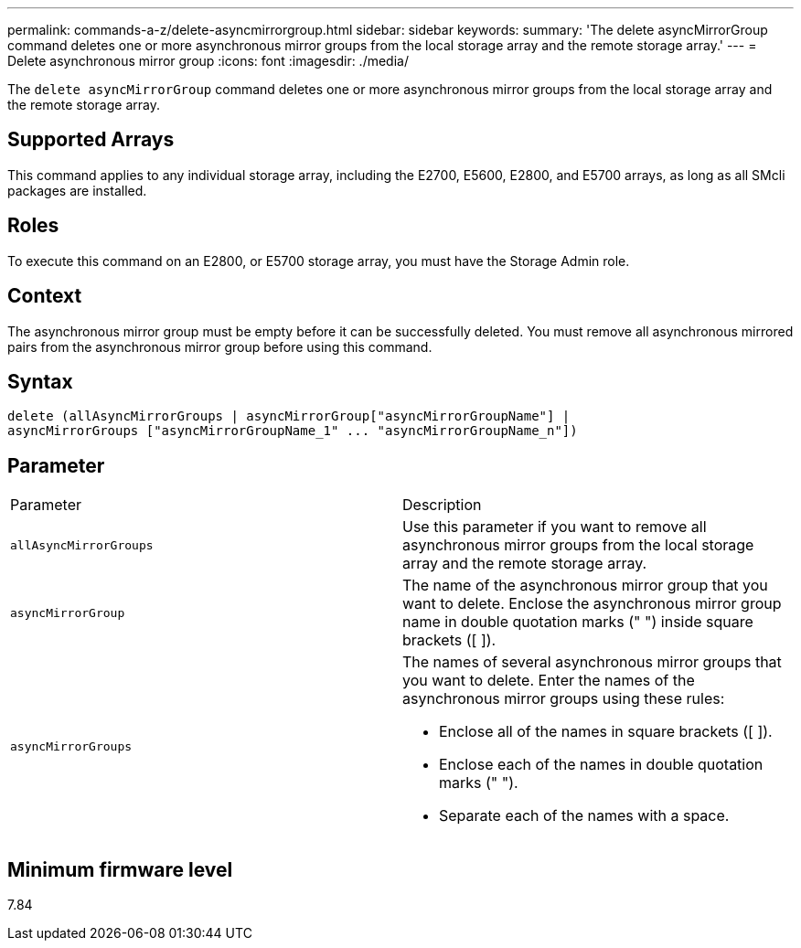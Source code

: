 ---
permalink: commands-a-z/delete-asyncmirrorgroup.html
sidebar: sidebar
keywords: 
summary: 'The delete asyncMirrorGroup command deletes one or more asynchronous mirror groups from the local storage array and the remote storage array.'
---
= Delete asynchronous mirror group
:icons: font
:imagesdir: ./media/

[.lead]
The `delete asyncMirrorGroup` command deletes one or more asynchronous mirror groups from the local storage array and the remote storage array.

== Supported Arrays

This command applies to any individual storage array, including the E2700, E5600, E2800, and E5700 arrays, as long as all SMcli packages are installed.

== Roles

To execute this command on an E2800, or E5700 storage array, you must have the Storage Admin role.

== Context

The asynchronous mirror group must be empty before it can be successfully deleted. You must remove all asynchronous mirrored pairs from the asynchronous mirror group before using this command.

== Syntax

----
delete (allAsyncMirrorGroups | asyncMirrorGroup["asyncMirrorGroupName"] |
asyncMirrorGroups ["asyncMirrorGroupName_1" ... "asyncMirrorGroupName_n"])
----

== Parameter

|===
| Parameter| Description
a|
`allAsyncMirrorGroups`
a|
Use this parameter if you want to remove all asynchronous mirror groups from the local storage array and the remote storage array.
a|
`asyncMirrorGroup`
a|
The name of the asynchronous mirror group that you want to delete. Enclose the asynchronous mirror group name in double quotation marks (" ") inside square brackets ([ ]).
a|
`asyncMirrorGroups`
a|
The names of several asynchronous mirror groups that you want to delete. Enter the names of the asynchronous mirror groups using these rules:

* Enclose all of the names in square brackets ([ ]).
* Enclose each of the names in double quotation marks (" ").
* Separate each of the names with a space.

|===

== Minimum firmware level

7.84
